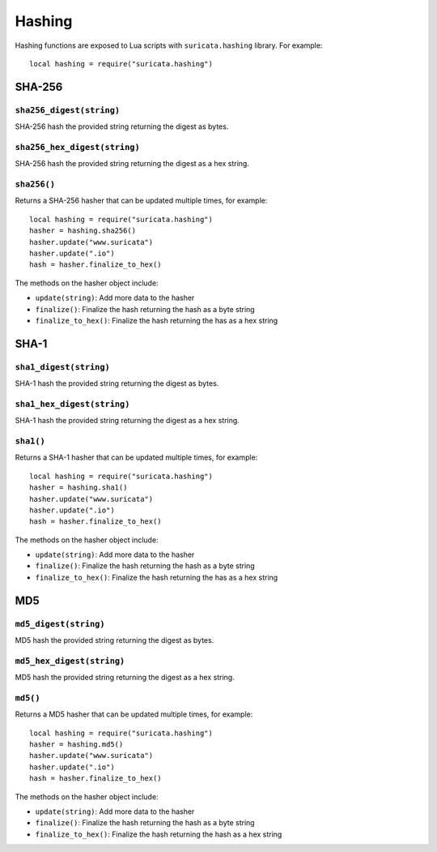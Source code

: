 Hashing
-------

Hashing functions are exposed to Lua scripts with ``suricata.hashing``
library. For example::

  local hashing = require("suricata.hashing")

SHA-256
~~~~~~~

``sha256_digest(string)``
^^^^^^^^^^^^^^^^^^^^^^^^^

SHA-256 hash the provided string returning the digest as bytes.

``sha256_hex_digest(string)``
^^^^^^^^^^^^^^^^^^^^^^^^^^^^^

SHA-256 hash the provided string returning the digest as a hex string.

``sha256()``
^^^^^^^^^^^^

Returns a SHA-256 hasher that can be updated multiple times, for
example::

  local hashing = require("suricata.hashing")
  hasher = hashing.sha256()
  hasher.update("www.suricata")
  hasher.update(".io")
  hash = hasher.finalize_to_hex()

The methods on the hasher object include:

* ``update(string)``: Add more data to the hasher
* ``finalize()``: Finalize the hash returning the hash as a byte string
* ``finalize_to_hex()``: Finalize the hash returning the has as a hex string

SHA-1
~~~~~

``sha1_digest(string)``
^^^^^^^^^^^^^^^^^^^^^^^

SHA-1 hash the provided string returning the digest as bytes.

``sha1_hex_digest(string)``
^^^^^^^^^^^^^^^^^^^^^^^^^^^

SHA-1 hash the provided string returning the digest as a hex string.

``sha1()``
^^^^^^^^^^

Returns a SHA-1 hasher that can be updated multiple times, for
example::

  local hashing = require("suricata.hashing")
  hasher = hashing.sha1()
  hasher.update("www.suricata")
  hasher.update(".io")
  hash = hasher.finalize_to_hex()

The methods on the hasher object include:

* ``update(string)``: Add more data to the hasher
* ``finalize()``: Finalize the hash returning the hash as a byte string
* ``finalize_to_hex()``: Finalize the hash returning the has as a hex string

MD5
~~~

``md5_digest(string)``
^^^^^^^^^^^^^^^^^^^^^^

MD5 hash the provided string returning the digest as bytes.

``md5_hex_digest(string)``
^^^^^^^^^^^^^^^^^^^^^^^^^^

MD5 hash the provided string returning the digest as a hex string.

``md5()``
^^^^^^^^^

Returns a MD5 hasher that can be updated multiple times, for example::

  local hashing = require("suricata.hashing")
  hasher = hashing.md5()
  hasher.update("www.suricata")
  hasher.update(".io")
  hash = hasher.finalize_to_hex()

The methods on the hasher object include:

* ``update(string)``: Add more data to the hasher
* ``finalize()``: Finalize the hash returning the hash as a byte string
* ``finalize_to_hex()``: Finalize the hash returning the hash as a hex string
